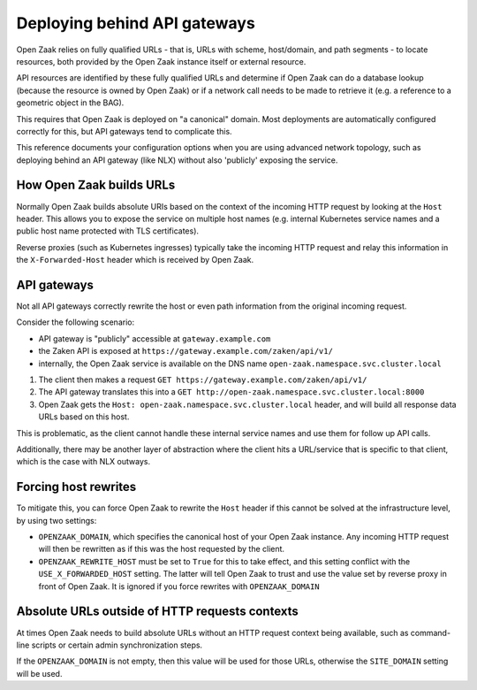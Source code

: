 .. _installation_reference_fq_urls:

Deploying behind API gateways
=============================

Open Zaak relies on fully qualified URLs - that is, URLs with scheme, host/domain, and
path segments - to locate resources, both provided by the Open Zaak instance itself or
external resource.

API resources are identified by these fully qualified URLs and determine if Open Zaak
can do a database lookup (because the resource is owned by Open Zaak) or if a network
call needs to be made to retrieve it (e.g. a reference to a geometric object in the BAG).

This requires that Open Zaak is deployed on "a canonical" domain. Most deployments are
automatically configured correctly for this, but API gateways tend to complicate this.

This reference documents your configuration options when you are using advanced network
topology, such as deploying behind an API gateway (like NLX) without also 'publicly'
exposing the service.

How Open Zaak builds URLs
-------------------------

Normally Open Zaak builds absolute URIs based on the context of the incoming HTTP
request by looking at the ``Host`` header. This allows you to expose the service on
multiple host names (e.g. internal Kubernetes service names and a public host name
protected with TLS certificates).

Reverse proxies (such as Kubernetes ingresses) typically take the incoming HTTP request
and relay this information in the ``X-Forwarded-Host`` header which is received by
Open Zaak.

API gateways
------------

Not all API gateways correctly rewrite the host or even path information from the
original incoming request.

Consider the following scenario:

* API gateway is "publicly" accessible at ``gateway.example.com``
* the Zaken API is exposed at ``https://gateway.example.com/zaken/api/v1/``
* internally, the Open Zaak service is available on the DNS name
  ``open-zaak.namespace.svc.cluster.local``

1. The client then makes a request ``GET https://gateway.example.com/zaken/api/v1/``
2. The API gateway translates this into a
   ``GET http://open-zaak.namespace.svc.cluster.local:8000``
3. Open Zaak gets the ``Host: open-zaak.namespace.svc.cluster.local`` header, and will
   build all response data URLs based on this host.

This is problematic, as the client cannot handle these internal service names and use
them for follow up API calls.

Additionally, there may be another layer of abstraction where the client hits a
URL/service that is specific to that client, which is the case with NLX outways.

Forcing host rewrites
---------------------

To mitigate this, you can force Open Zaak to rewrite the ``Host`` header if this cannot
be solved at the infrastructure level, by using two settings:

* ``OPENZAAK_DOMAIN``, which specifies the canonical host of your Open Zaak instance.
  Any incoming HTTP request will then be rewritten as if this was the host requested by
  the client.
* ``OPENZAAK_REWRITE_HOST`` must be set to ``True`` for this to take effect, and this
  setting conflict with the ``USE_X_FORWARDED_HOST`` setting. The latter will tell Open
  Zaak to trust and use the value set by reverse proxy in front of Open Zaak. It is
  ignored if you force rewrites with ``OPENZAAK_DOMAIN``

Absolute URLs outside of HTTP requests contexts
-----------------------------------------------

At times Open Zaak needs to build absolute URLs without an HTTP request context being
available, such as command-line scripts or certain admin synchronization steps.

If the ``OPENZAAK_DOMAIN`` is not empty, then this value will be used for those URLs,
otherwise the ``SITE_DOMAIN`` setting will be used.